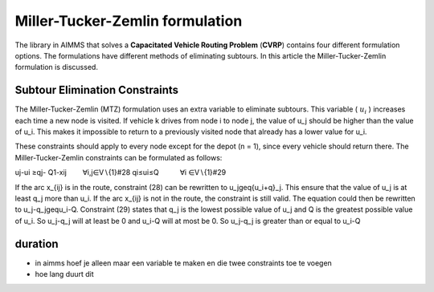 Miller-Tucker-Zemlin formulation
================================
The library in AIMMS that solves a **Capacitated Vehicle Routing Problem** (**CVRP**) contains four different formulation options. The formulations have different methods of eliminating subtours. In this article the Miller-Tucker-Zemlin formulation is discussed. 

Subtour Elimination Constraints
-------------------------------
The Miller-Tucker-Zemlin (MTZ) formulation uses an extra variable to eliminate subtours. This variable ( :math:`u_{i}` ) increases each time a new node is visited. If vehicle k drives from node i to node j, the value of u_j should be higher than the value of u_i. This makes it impossible to return to a previously visited node that already has a lower value for u_i. 

These constraints should apply to every node except for the depot (n = 1), since every vehicle should return there. The Miller-Tucker-Zemlin constraints can be formulated as follows:

uj-ui ≥qj- Q1-xij   ∀i,j∈V∖{1}#28 
qi≤ui≤Q   ∀i ∈V∖{1}#29

If the arc x_{ij} is in the route, constraint (28) can be rewritten to u_j\geq{u_i+q}_j. This ensure that the value of u_j is at least q_j more than u_i. 
If the arc x_{ij} is not in the route, the constraint is still valid. The equation could then be rewritten to u_j-q_j\gequ_i-Q. Constraint (29) states that q_j is the lowest possible value of u_j and Q is the greatest possible value of u_i. So u_j-q_j will at least be 0 and u_i-Q will at most be 0. So u_j-q_j is greater than or equal to u_i-Q


duration
--------

- in aimms hoef je alleen maar een variable te maken en die twee constraints toe te voegen 
- hoe lang duurt dit














